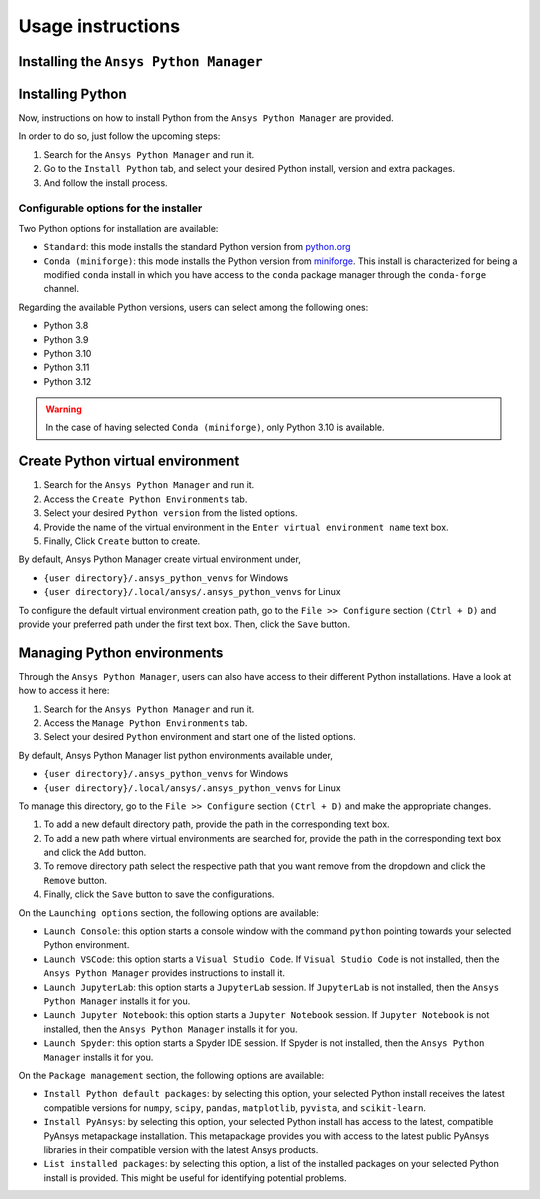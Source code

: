 Usage instructions
##################

Installing the ``Ansys Python Manager``
=======================================

.. tab-set::

  .. tab-item:: Windows

    First step is installing the ``Ansys Python Manager``. In order to do so, follow the next steps.

    #. Download the necessary installer from the `latest available release <https://github.com/ansys/python-installer-qt-gui/releases/latest>`_.
       The file should be named ``Ansys-Python-Manager-Setup-v*.exe``.

    #. Execute the installer.

    #. Search for the ``Ansys Python Manager`` and run it.

    The ``Ansys Python Manager`` window should appear at this stage.

  .. tab-item:: Linux

    .. tab-set::

      .. tab-item:: Ubuntu

        Prerequisites:

        #. **OS** supported for **Ubuntu(20.04 and 22.04)**.

        #. Update ``apt-get`` repository and install the following packages with **sudo** privileges:
           **wget, gnome, libffi-dev, libssl-dev, libsqlite3-dev, libxcb-xinerama0 and build-essential** packages with **sudo** privileges

           .. code:: shell

             sudo apt-get update -y
             sudo apt-get install wget gnome libffi-dev libssl-dev libsqlite3-dev libxcb-xinerama0 build-essential -y

        #. Install **zlib** package

           .. code:: shell

             wget https://zlib.net/current/zlib.tar.gz
             tar xvzf zlib.tar.gz
             cd zlib-*
             make clean
             ./configure
             make
             sudo make install

        To install the ``Ansys Python Manager``, follow below steps.

        #. Download the necessary installer from the `latest available release <https://github.com/ansys/python-installer-qt-gui/releases/latest>`_.
           The file should be named ``Ansys-Python-Manager_*.zip``.

        #. Execute the below command on the terminal

           .. code:: shell

             unzip Ansys-Python-Manager_*.zip
             ./installer.sh

        #. Search for the ``Ansys Python Manager`` and run it.

        The ``Ansys Python Manager`` window should appear at this stage.

        To uninstall the ``Ansys Python Manager``, follow below steps.

        #. Go to File menu. Click Uninstall option.

        #. In the pop up window:

           * If you want to remove all virtual environments which were created by
             the Ansys Python Manager as part of uninstallation, mark
             ``Delete virtual environments`` checkbox

           * If you want to remove all configurations as part of
             uninstallation, mark ``Delete configurations`` checkbox

           * If you want to remove all Python installations which were installed by
             the Ansys Python Manager as part of uninstallation, mark
             ``Delete Python installations`` checkbox

        #. Click ``Uninstall`` button.


      .. tab-item:: CentOS9, RHEL9

        Prerequisites:

        #. **OS** supported for **CentOS9** and **RHEL9**.

        #. Update ``yum`` repository and install the following packages with **sudo** privileges:
           **wget, gnome-terminal, Development Tools, libffi-devel, openssl-devel, rpm-build, sqlite-devel, sqlite-libs, libXinerama-devel, coreutils**

           .. code:: shell

             sudo yum update -y;
             sudo yum groupinstall 'Development Tools' -y;
             sudo yum install wget gnome-terminal libffi-devel openssl-devel rpm-build sqlite-devel sqlite-libs libXinerama-devel coreutils -y;

        #. Install **zlib** package using **wget**

           .. code:: shell

             sudo yum install wget -y
             wget https://zlib.net/current/zlib.tar.gz
             tar xvzf zlib.tar.gz
             cd zlib-*
             make clean
             ./configure
             make
             sudo make install

        To install the ``Ansys Python Manager``, follow below steps.

        #. Download the necessary installer from the `latest available release <https://github.com/ansys/python-installer-qt-gui/releases/latest>`_.
           The file should be named ``Ansys-Python-Manager_linux_centos_*.zip``.

        #. Execute the below command on the terminal

           .. code:: shell

             unzip Ansys-Python-Manager_linux_centos_*.zip
             ./installer_CentOS.sh

        #. Search for the ``Ansys Python Manager`` and run it.

        The ``Ansys Python Manager`` window should appear at this stage.

        To uninstall the ``Ansys Python Manager``, follow below steps.

        #. Go to File menu. Click Uninstall option.

        #. In the pop up window:

           * If you want to remove all virtual environments which were created by
             the Ansys Python Manager as part of uninstallation, mark
             ``Delete virtual environments`` checkbox

           * If you want to remove all configurations as part of
             uninstallation, mark ``Delete configurations`` checkbox

           * If you want to remove all Python installations which were installed by
             the Ansys Python Manager as part of uninstallation, mark
             ``Delete Python installations`` checkbox

        #. Click ``Uninstall`` button.

        #. Follow the uninstaller script & provide sudo permission to uninstall the application.

      .. tab-item:: Fedora39

        Prerequisites:

        #. **OS** supported for **Fedora39**.

        #. Update ``yum`` repository and install the following packages with **sudo** privileges:
           **wget, gnome-terminal, Development Tools, libffi-devel, openssl-devel, rpm-build, sqlite-devel, sqlite-libs, libXinerama-devel, coreutils**

           .. code:: shell

             sudo yum update -y;
             sudo yum group install 'Development Tools' -y;
             sudo yum install wget gnome-terminal libffi-devel openssl-devel rpm-build sqlite-devel sqlite-libs libXinerama-devel coreutils -y;

        #. Install **zlib** package using **wget**

           .. code:: shell

             sudo yum install wget -y
             wget https://zlib.net/current/zlib.tar.gz
             tar xvzf zlib.tar.gz
             cd zlib-*
             make clean
             ./configure
             make
             sudo make install

        To install the ``Ansys Python Manager``, follow below steps.

        #. Download the necessary installer from the `latest available release <https://github.com/ansys/python-installer-qt-gui/releases/latest>`_.
           The file should be named ``Ansys-Python-Manager_linux_fedora_*.zip``.

        #. Execute the below command on the terminal

           .. code:: shell

             unzip Ansys-Python-Manager_linux_fedora_*.zip
             ./installer_Fedora.sh

        #. Search for the ``Ansys Python Manager`` and run it.

        The ``Ansys Python Manager`` window should appear at this stage.

        To uninstall the ``Ansys Python Manager``, follow below steps.

        #. Go to File menu. Click Uninstall option.

        #. In the pop up window:

           * If you want to remove all virtual environments which were created by
             the Ansys Python Manager as part of uninstallation, mark
             ``Delete virtual environments`` checkbox

           * If you want to remove all configurations as part of
             uninstallation, mark ``Delete configurations`` checkbox

           * If you want to remove all Python installations which were installed by
             the Ansys Python Manager as part of uninstallation, mark
             ``Delete Python installations`` checkbox

        #. Click ``Uninstall`` button.

        #. Follow the uninstaller script & provide sudo permission to uninstall the application.


Installing Python
=================

Now, instructions on how to install Python from the ``Ansys Python Manager`` are provided.

In order to do so, just follow the upcoming steps:

#. Search for the ``Ansys Python Manager`` and run it.

#. Go to the ``Install Python`` tab, and select your desired Python install, version and extra packages.

#. And follow the install process.


Configurable options for the installer
--------------------------------------

Two Python options for installation are available:

* ``Standard``: this mode installs the standard Python version from `python.org <https://www.python.org/>`_
* ``Conda (miniforge)``: this mode installs the Python version from `miniforge <https://github.com/conda-forge/miniforge>`_.
  This install is characterized for being a modified ``conda`` install in which you have access to the ``conda``
  package manager through the ``conda-forge`` channel.

Regarding the available Python versions, users can select among the following ones:

* Python 3.8
* Python 3.9
* Python 3.10
* Python 3.11
* Python 3.12

.. collapse:: Linux : Python installation

    1. Conda python installation:

      #. Bash scripts will be downloaded and executed on a machine directly from the official website.(https://github.com/conda-forge/miniforge?tab=readme-ov-file).

    2. Standard python installation happens in two ways:

      #. If the Debian version is 22.04 and Python 3.11 (recommended by Ansys) is specified, the installer will
         automatically install the pre-compiled version of Python available within the installer.

      #. Otherwise, Python will be installed following these steps:

        #. Download Python Tarball and Untar:

          i. The Python tar file will be downloaded from the Python FTP server (https://www.python.org/ftp/python)
             based on the version selected from the dropdown menu. Example: For Python version 3.8.11, the download link
             would be here(https://www.python.org/ftp/python/3.8.11/Python-3.8.11.tar.xz).

          ii.  Decompress the downloaded file in the user’s cache directory.

        * Configure the Source:

          i. Following will be executed configure the installation:

            .. code:: shell

              ./configure --prefix=~/.local/ansys/{python_folder_name}

        * Build and install Python:

          i. Build and install Python using the make and make install commands.


.. warning::

  In the case of having selected ``Conda (miniforge)``, only Python 3.10 is available.

Create Python virtual environment
=================================

#. Search for the ``Ansys Python Manager`` and run it.

#. Access the ``Create Python Environments`` tab.

#. Select your desired ``Python version`` from the listed options.

#. Provide the name of the virtual environment in the ``Enter virtual environment name`` text box.

#. Finally, Click ``Create`` button to create.

By default, Ansys Python Manager create virtual environment under,

* ``{user directory}/.ansys_python_venvs`` for Windows
* ``{user directory}/.local/ansys/.ansys_python_venvs`` for Linux

To configure the default virtual environment creation path, go to the ``File >> Configure`` section
``(Ctrl + D)`` and provide your preferred path under the first text box. Then, click the ``Save`` button.


Managing Python environments
============================

Through the ``Ansys Python Manager``, users can also have access to their different Python
installations. Have a look at how to access it here:

#. Search for the ``Ansys Python Manager`` and run it.
#. Access the ``Manage Python Environments`` tab.
#. Select your desired ``Python`` environment and start one of the listed options.

By default, Ansys Python Manager list python environments available under,

* ``{user directory}/.ansys_python_venvs`` for Windows
* ``{user directory}/.local/ansys/.ansys_python_venvs`` for Linux

To manage this directory, go to the ``File >> Configure`` section ``(Ctrl + D)`` and make the appropriate changes.

#. To add a new default directory path, provide the path in the corresponding text box.
#. To add a new path where virtual environments are searched for, provide the path in the corresponding text box and click the ``Add`` button.
#. To remove directory path select the respective path that you want remove from the dropdown and click the ``Remove`` button.
#. Finally, click the ``Save`` button to save the configurations.

On the ``Launching options`` section, the following options are available:

* ``Launch Console``: this option starts a console window with the command ``python`` pointing
  towards your selected Python environment.
* ``Launch VSCode``: this option starts a ``Visual Studio Code``. If ``Visual Studio Code`` is
  not installed, then the ``Ansys Python Manager`` provides instructions to install it.
* ``Launch JupyterLab``: this option starts a ``JupyterLab`` session. If ``JupyterLab`` is
  not installed, then the ``Ansys Python Manager`` installs it for you.
* ``Launch Jupyter Notebook``: this option starts a ``Jupyter Notebook`` session. If
  ``Jupyter Notebook`` is not installed, then the ``Ansys Python Manager`` installs it for you.
* ``Launch Spyder``: this option starts a Spyder IDE session. If Spyder is not installed,
  then the ``Ansys Python Manager`` installs it for you.

On the ``Package management`` section, the following options are available:

* ``Install Python default packages``: by selecting this option, your selected Python install
  receives the latest compatible versions for ``numpy``, ``scipy``, ``pandas``, ``matplotlib``, ``pyvista``,
  and  ``scikit-learn``.
* ``Install PyAnsys``: by selecting this option, your selected Python install has access to
  the latest, compatible PyAnsys metapackage installation. This metapackage provides you with
  access to the latest public PyAnsys libraries in their compatible version with the latest
  Ansys products.
* ``List installed packages``: by selecting this option, a list of the installed packages on
  your selected Python install is provided. This might be useful for identifying potential problems.
